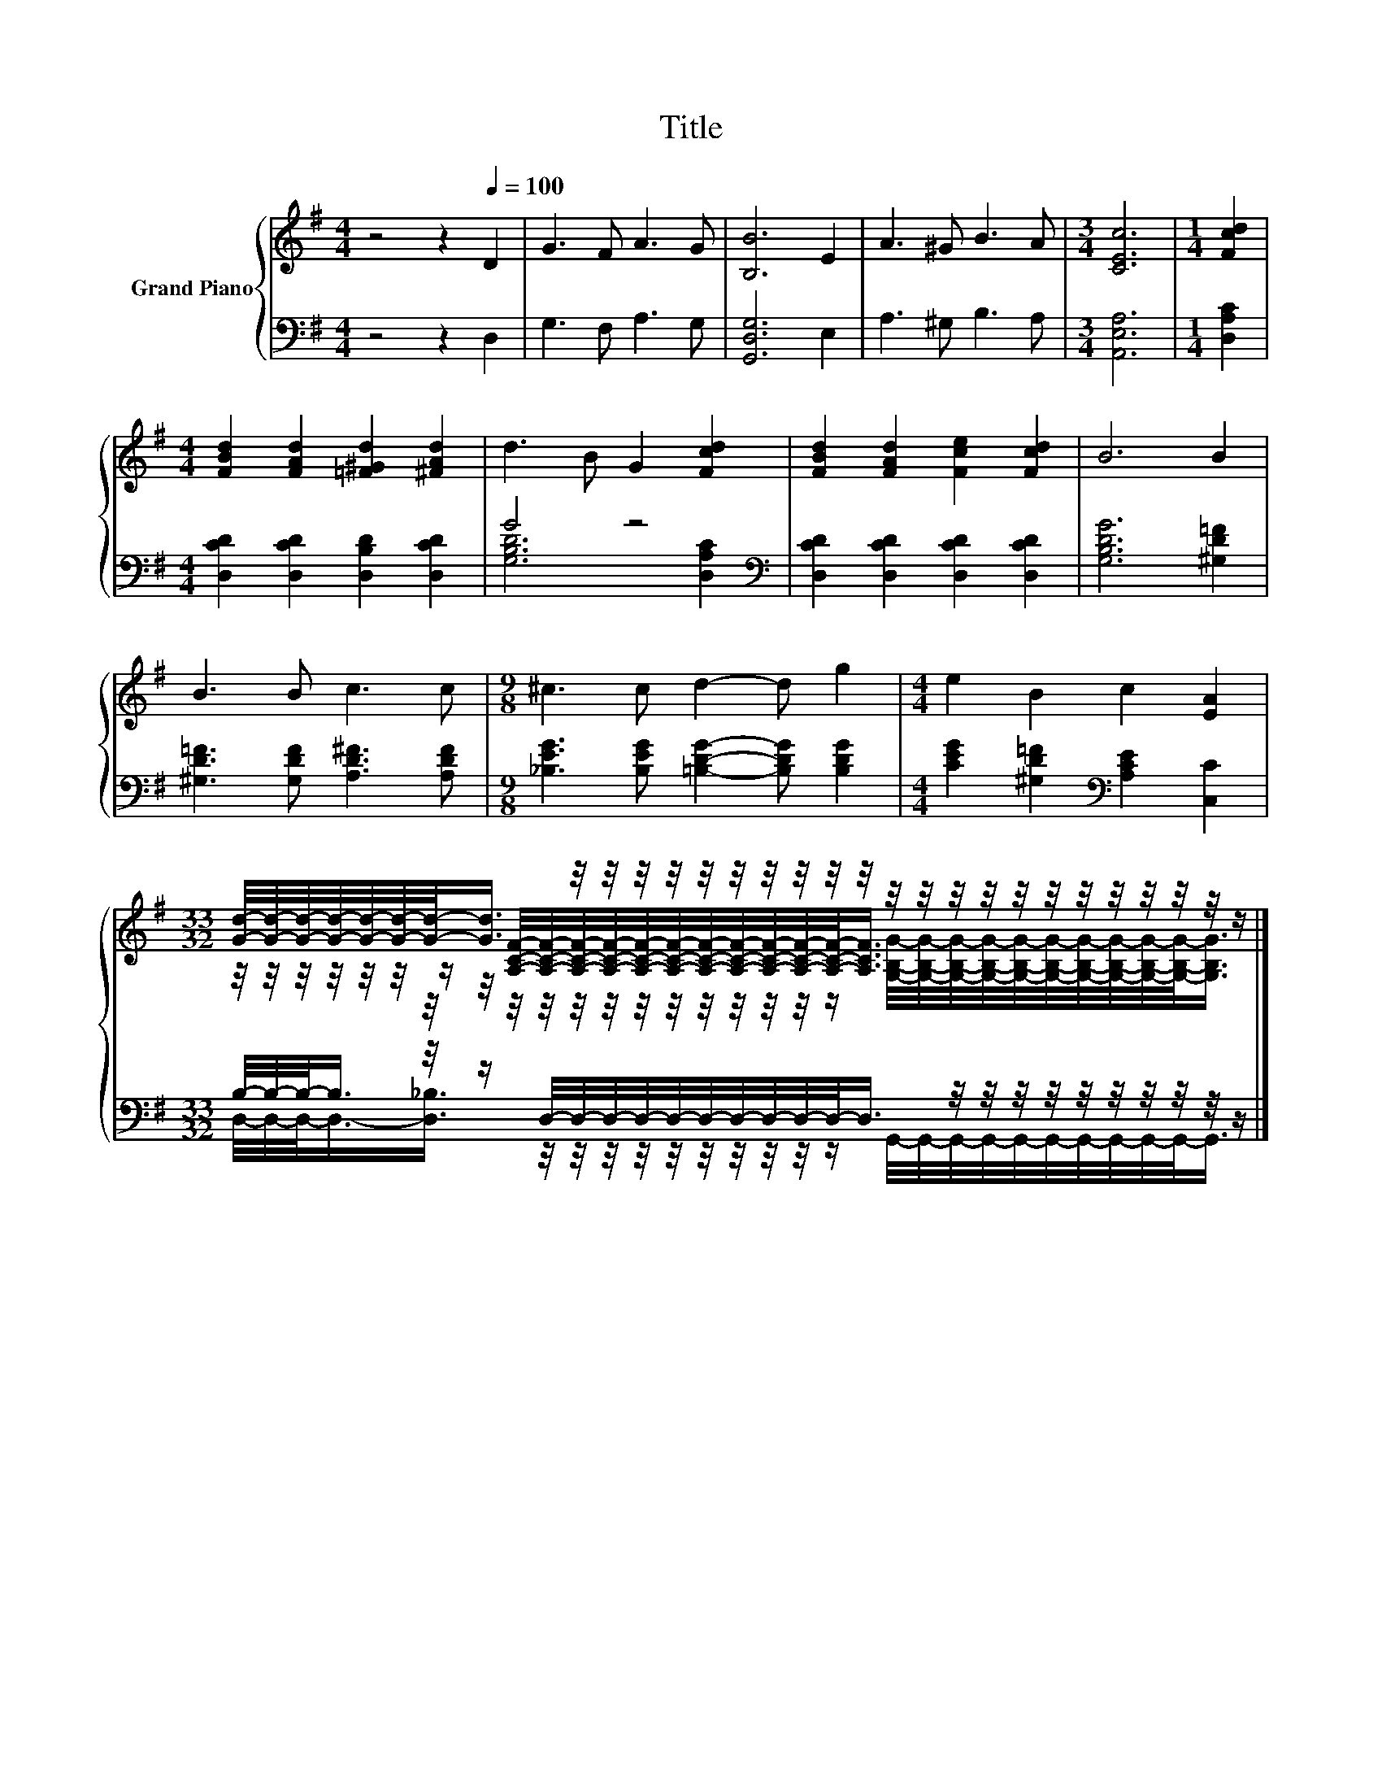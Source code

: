 X:1
T:Title
%%score { ( 1 4 5 ) | ( 2 3 ) }
L:1/8
M:4/4
K:G
V:1 treble nm="Grand Piano"
V:4 treble 
V:5 treble 
V:2 bass 
V:3 bass 
V:1
 z4 z2[Q:1/4=100] D2 | G3 F A3 G | [B,B]6 E2 | A3 ^G B3 A |[M:3/4] [CEc]6 |[M:1/4] [Fcd]2 | %6
[M:4/4] [FBd]2 [FAd]2 [=F^Gd]2 [^FAd]2 | d3 B G2 [Fcd]2 | [FBd]2 [FAd]2 [Fce]2 [Fcd]2 | B6 B2 | %10
 B3 B c3 c |[M:9/8] ^c3 c d2- d g2 |[M:4/4] e2 B2 c2 [EA]2 | %13
[M:33/32] [Gd]/4-[Gd]/4-[Gd]/4-[Gd]/4-[Gd]/4-[Gd]/4-[Gd]/-<[Gd]/ z/4 z/4 z/4 z/4 z/4 z/4 z/4 z/4 z/4 z/4 z/4 z/4 z/4 z/4 z/4 z/4 z/4 z/4 z/4 z/4 z/4 z/ |] %14
V:2
 z4 z2 D,2 | G,3 F, A,3 G, | [G,,D,G,]6 E,2 | A,3 ^G, B,3 A, |[M:3/4] [A,,E,A,]6 | %5
[M:1/4] [D,A,C]2 |[M:4/4] [D,CD]2 [D,CD]2 [D,B,D]2 [D,CD]2 | G4 z4[K:bass] | %8
 [D,CD]2 [D,CD]2 [D,CD]2 [D,CD]2 | [G,B,DG]6 [^G,D=F]2 | [^G,D=F]3 [G,DF] [A,D^F]3 [A,DF] | %11
[M:9/8] [_B,EG]3 [B,EG] [=B,DG]2- [B,DG] [B,DG]2 |[M:4/4] [CEG]2 [^G,D=F]2[K:bass] [A,CE]2 [C,C]2 | %13
[M:33/32] B,/4-B,/4-B,/-<B,/ z/4 z/ D,/4-D,/4-D,/4-D,/4-D,/4-D,/4-D,/4-D,/4-D,/4-D,/-<D,/ z/4 z/4 z/4 z/4 z/4 z/4 z/4 z/4 z/4 z/ |] %14
V:3
 x8 | x8 | x8 | x8 |[M:3/4] x6 |[M:1/4] x2 |[M:4/4] x8 | [G,B,D]6[K:bass] [D,A,C]2 | x8 | x8 | x8 | %11
[M:9/8] x9 |[M:4/4] x4[K:bass] x4 | %13
[M:33/32] D,/4-D,/4-D,/-<D,/-[D,_B,]3/4 z/4 z/4 z/4 z/4 z/4 z/4 z/4 z/4 z/4 z/ G,,/4-G,,/4-G,,/4-G,,/4-G,,/4-G,,/4-G,,/4-G,,/4-G,,/4-G,,/-<G,,/ |] %14
V:4
 x8 | x8 | x8 | x8 |[M:3/4] x6 |[M:1/4] x2 |[M:4/4] x8 | x8 | x8 | x8 | x8 |[M:9/8] x9 | %12
[M:4/4] x8 | %13
[M:33/32] z/4 z/4 z/4 z/4 z/4 z/4 z/ [A,CF]/4-[A,CF]/4-[A,CF]/4-[A,CF]/4-[A,CF]/4-[A,CF]/4-[A,CF]/4-[A,CF]/4-[A,CF]/4-[A,CF]/4-[A,CF]/-<[A,CF]/ z/4 z/4 z/4 z/4 z/4 z/4 z/4 z/4 z/4 z/ |] %14
V:5
 x8 | x8 | x8 | x8 |[M:3/4] x6 |[M:1/4] x2 |[M:4/4] x8 | x8 | x8 | x8 | x8 |[M:9/8] x9 | %12
[M:4/4] x8 | %13
[M:33/32] z/4 z/4 z/4 z/4 z/4 z/4 z/4 z/4 z/4 z/4 z/4 z/4 z/4 z/4 z/4 z/4 z/4 z/4 z/ [G,B,G]/4-[G,B,G]/4-[G,B,G]/4-[G,B,G]/4-[G,B,G]/4-[G,B,G]/4-[G,B,G]/4-[G,B,G]/4-[G,B,G]/4-[G,B,G]/-<[G,B,G]/ |] %14

